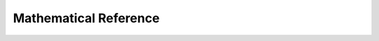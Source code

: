 ########################
Mathematical Reference
########################

.. todo::
  Extract description from ojdo's thesis